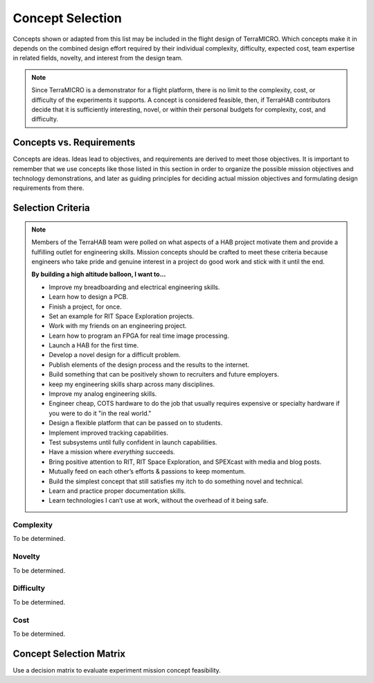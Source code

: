.. _concept-selection:

.. ----------------------------------------------------------------------------
.. -- Define substitutions here --

.. |uHAB| replace:: µHAB
.. Substitutes µHAB in place of |uHAB| when rendering this text.

.. |F'| replace:: F´
.. Substitutes µHAB in place of |uHAB| when rendering this text.

.. ----------------------------------------------------------------------------

*****************
Concept Selection
*****************

Concepts shown or adapted from this list may be included in the flight design
of TerraMICRO. Which concepts make it in depends on the combined design effort
required by their individual complexity, difficulty, expected cost, team
expertise in related fields, novelty, and interest from the design team.

.. note::
   Since TerraMICRO is a demonstrator for a flight platform, there is no limit
   to the complexity, cost, or difficulty of the experiments it supports. A
   concept is considered feasible, then, if TerraHAB contributors decide that
   it is sufficiently interesting, novel, or within their personal budgets for
   complexity, cost, and difficulty.


.. _concept-vs-requirements:

Concepts vs. Requirements
=========================

Concepts are ideas. Ideas lead to objectives, and requirements are derived to
meet those objectives. It is important to remember that we use concepts like
those listed in this section in order to organize the possible mission
objectives and technology demonstrations, and later as guiding principles for
deciding actual mission objectives and formulating design requirements from
there.


.. _concept-selection-criteria:

Selection Criteria
==================

.. note::

   Members of the TerraHAB team were polled on what aspects of a HAB project
   motivate them and provide a fulfilling outlet for engineering skills.
   Mission concepts should be crafted to meet these criteria because engineers
   who take pride and genuine interest in a project do good work and stick with
   it until the end.

   **By building a high altitude balloon, I want to...**

   - Improve my breadboarding and electrical engineering skills.
   - Learn how to design a PCB.
   - Finish a project, for once.
   - Set an example for RIT Space Exploration projects.
   - Work with my friends on an engineering project.
   - Learn how to program an FPGA for real time image processing.
   - Launch a HAB for the first time.
   - Develop a novel design for a difficult problem.
   - Publish elements of the design process and the results to the internet.
   - Build something that can be positively shown to recruiters and future
     employers.
   - keep my engineering skills sharp across many disciplines.
   - Improve my analog engineering skills.
   - Engineer cheap, COTS hardware to do the job that usually requires
     expensive or specialty hardware if you were to do it "in the real world."
   - Design a flexible platform that can be passed on to students.
   - Implement improved tracking capabilities.
   - Test subsystems until fully confident in launch capabilities.
   - Have a mission where *everything* succeeds.
   - Bring positive attention to RIT, RIT Space Exploration, and SPEXcast with
     media and blog posts.
   - Mutually feed on each other’s efforts & passions to keep momentum.
   - Build the simplest concept that still satisfies my itch to do something
     novel and technical.
   - Learn and practice proper documentation skills.
   - Learn technologies I can’t use at work, without the overhead of it being
     safe.


Complexity
----------
To be determined.

Novelty
-------
To be determined.

Difficulty
----------
To be determined.

Cost
----
To be determined.


Concept Selection Matrix
========================
Use a decision matrix to evaluate experiment mission concept feasibility.
